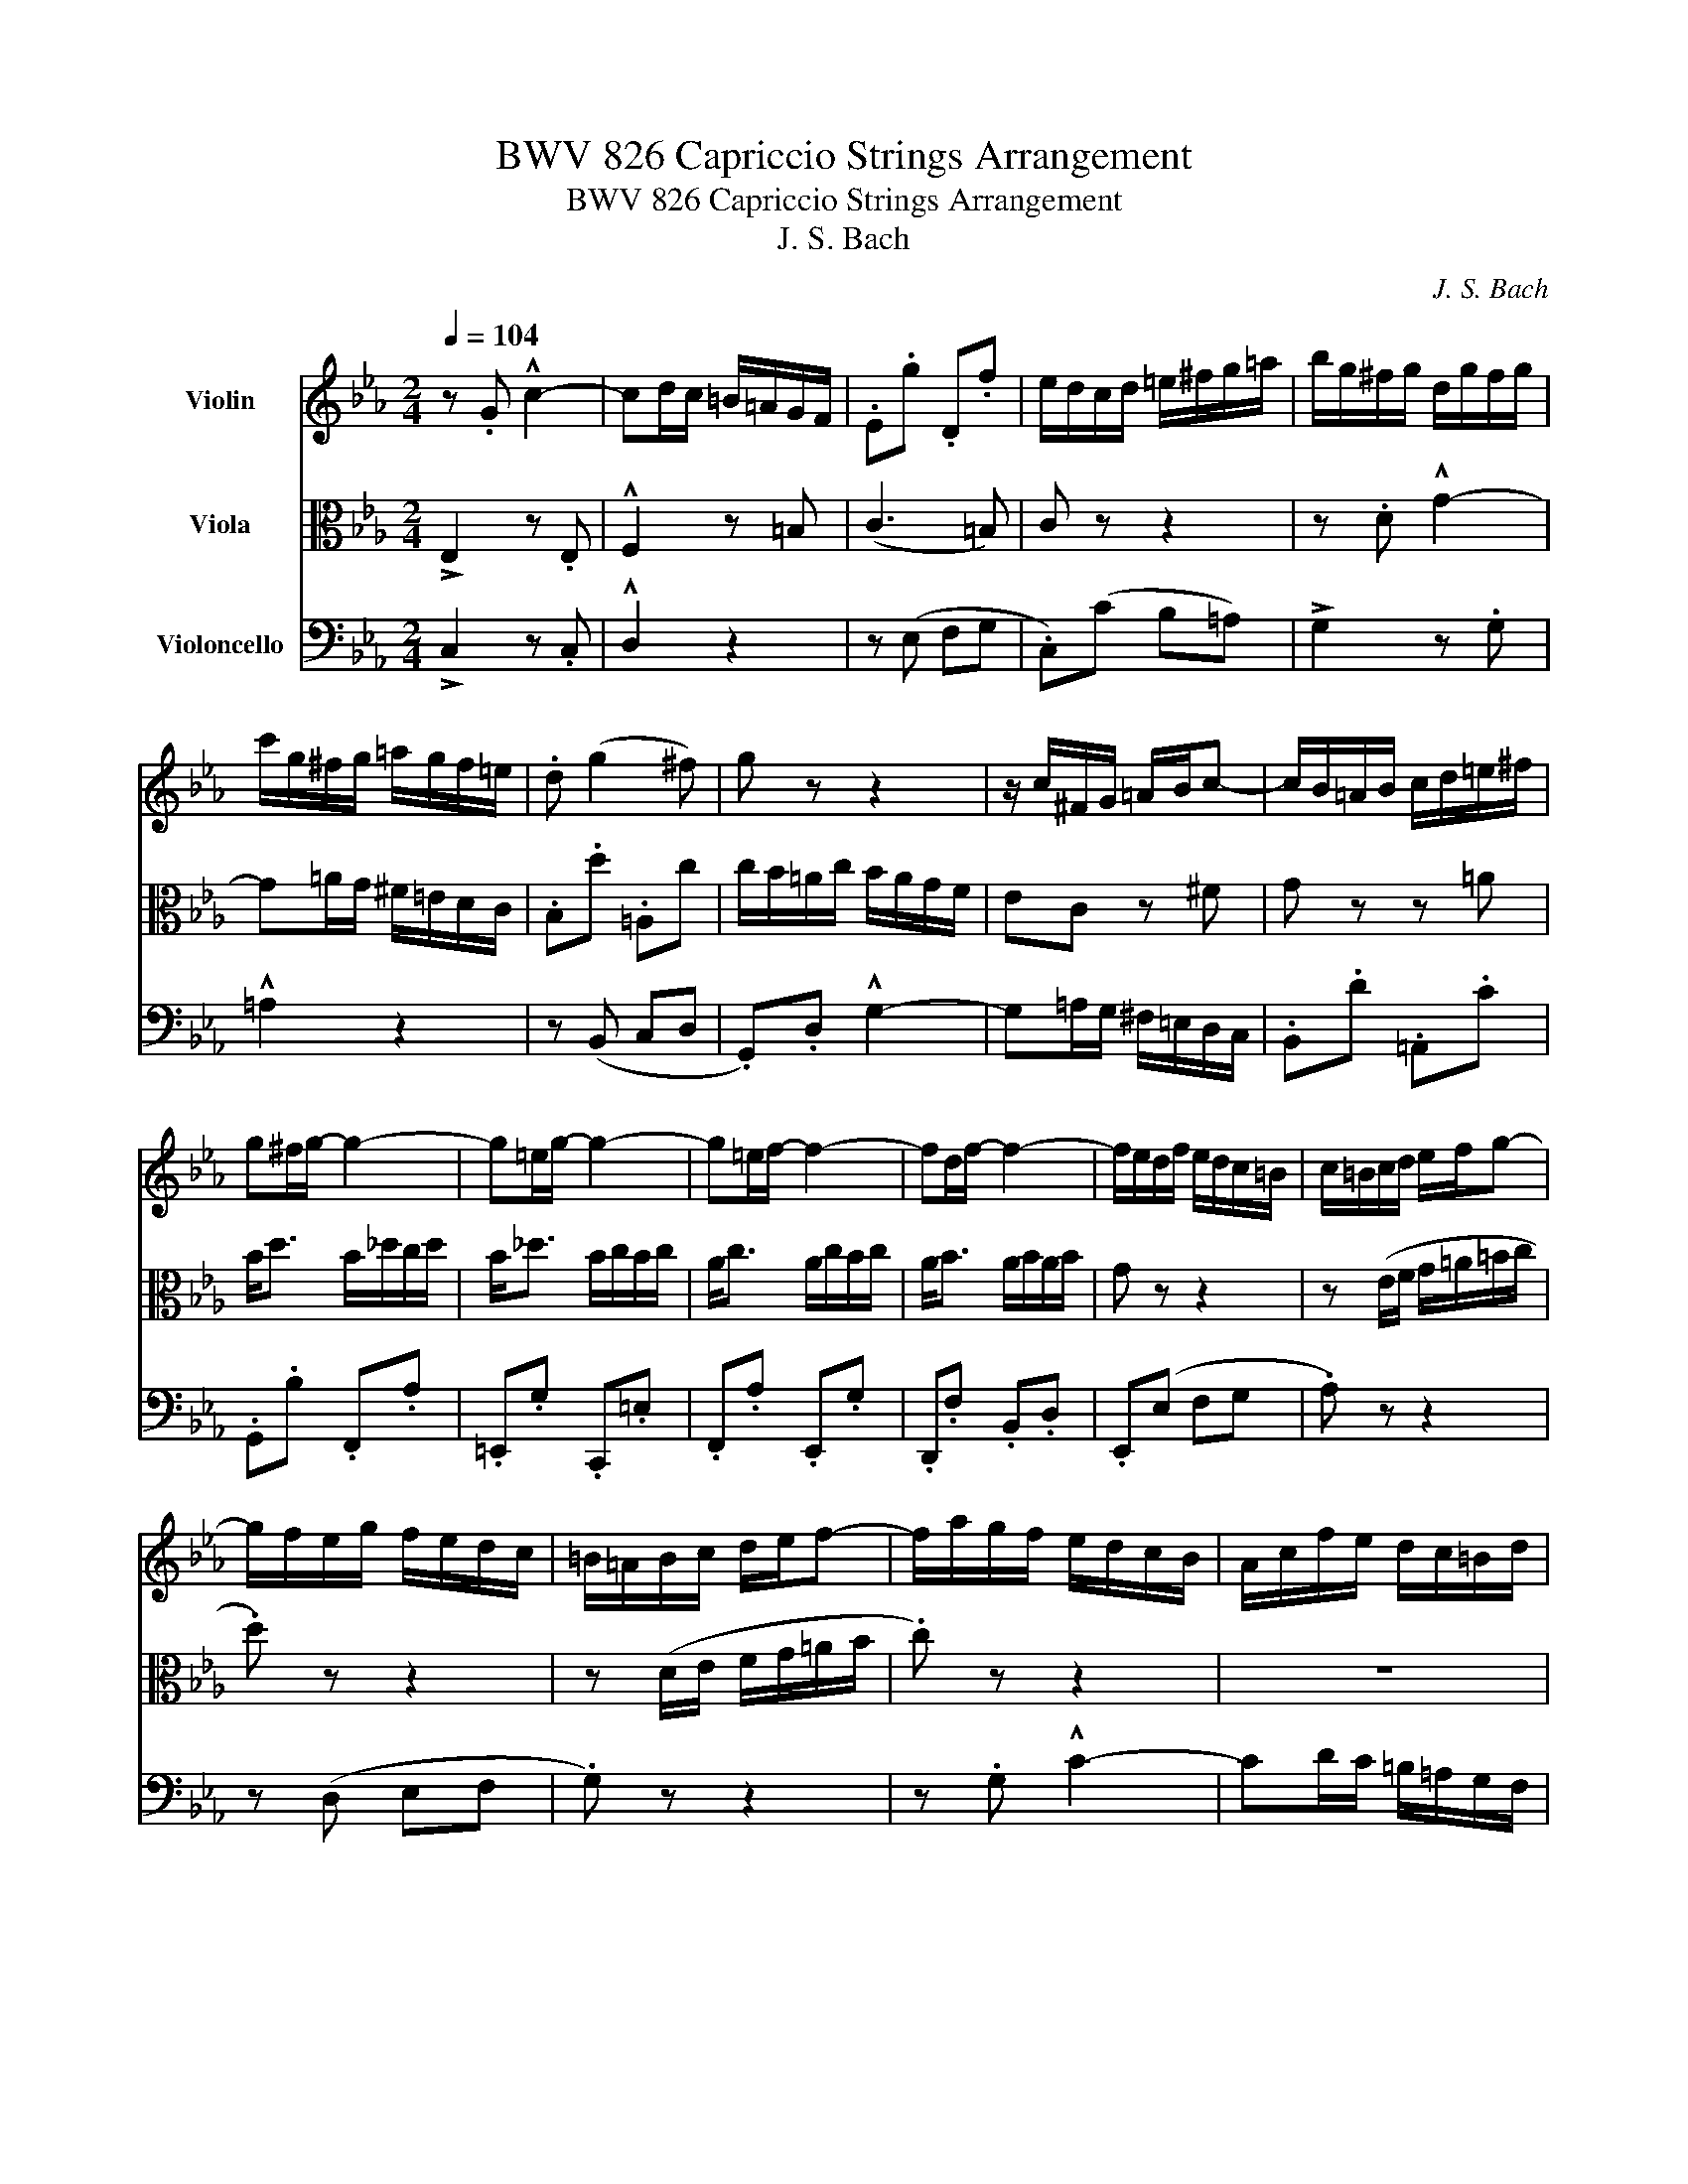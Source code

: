 X:1
T:BWV 826 Capriccio Strings Arrangement
T:BWV 826 Capriccio Strings Arrangement
T:J. S. Bach
C:J. S. Bach
%%score 1 2 3
L:1/8
Q:1/4=104
M:2/4
K:Eb
V:1 treble nm="Violin"
V:2 alto nm="Viola"
V:3 bass nm="Violoncello"
V:1
 z .G !^!c2- | cd/c/ =B/=A/G/F/ | .E.g .D.f | e/d/c/d/ =e/^f/g/=a/ | b/g/^f/g/ d/g/f/g/ | %5
 c'/g/^f/g/ =a/g/f/=e/ | .d (g2 ^f) | g z z2 | z/ c/^F/G/ =A/B/c- | c/B/=A/B/ c/d/=e/^f/ | %10
 g^f/g/- g2- | g=e/g/- g2- | g=e/f/- f2- | fd/f/- f2- | f/e/d/f/ e/d/c/=B/ | c/=B/c/d/ e/f/g- | %16
 g/f/e/g/ f/e/d/c/ | =B/=A/B/c/ d/e/f- | f/a/g/f/ e/d/c/B/ | A/c/f/e/ d/c/=B/d/ | %20
 g/f/e/g/ f/e/d/f/ | z/ c/=B/c/ G/c/B/c/ | e/c/=a/e/ c'/e/d/c/ | !>!d/B/=A/B/ F/B/A/B/ | %24
 d/B/g/d/ b/d/c/B/ | !>!c/=A/G/A/ ^F/A/G/A/ | c/=A/^f/c/ =a/c/B/A/ | .B.d (!^!g2 | %28
 g)=a/g/ ^f/=e/d/c/ | .B.d' .=A.c' | .G(b/=a/ .g).b | .=e.g .B.e | .F(a/g/ .f).a | .d.f .A.d | %34
 E2 z .c | !^!A2 z2 | z .G !^!c2- | cd/c/ =B/=A/G/F/ | .E.g .Df- | f/e/d/f/ e/d/c/B/ | %40
 A/G/A/B/ c/d/e- | e/d/c/e/ d/c/B/A/ | G/F/G/A/ B/c/_d- | d/c/B/_d/ c/B/A/G/ | !>!A4- | AG G2- | %46
 GA/G/ F/E/D/C/ | G4 :: z .d !^!G2- | GF/G/ =A/=B/c/d/ | .e.C .f.D | g/a/g/f/ e/d/c/B/ | %52
 .A.f .G.=e | f/c'/=e/f/ z/ c'/e/f/- | f z z2 | z (f/g/ a/b/c'/d/ | .e) z z2 | z (e/f/ g/a/b/g/ | %58
 a) z z2 | z/ g/f/e/ d/c/=B/=A/ | =B/c/d/e/ f2- | f/e/=B/c/ z/ e/B/c/ | z/ d/=B/c/ z/ c/B/c/- | %63
 c.g .d!^!f- | (fe/f/ g2-) | g.f .c!^!e- | (ed/e/ f2-) | fe/d/ c/B/=A/G/ | !>!c4- | c3 c | B2 =A2 | %71
 z/ =a/^f/g/ z/ a/f/g/ | z .g !^!e2- | e (d2 c-) | .c(e dc) | .B(g =A^f) | g2 z .f | !^!=B2 z2 | %78
 z .g !^!c2- | cB/c/ d/=e/f/g/ | a<c' a/c'/b/c'/ | a<c' a/b/a/b/ | g<b g/b/a/b/ | g<b g/a/g/a/ | %84
 f<a f/a/g/a/ | f<a f/g/f/g/ | e/g/d/g/ c/f/B/e/ | A/c/f/e/ f2 | z .c !^!g2- | ga/g/ f/e/d/c/ | %90
 =B2 z .e | !^!c2 z2 | z .G !^!f2- | (fd) gf | e2 d2 | [Gc]4 :| %96
V:2
 !>!E,2 z .E, | !^!F,2 z =B, | (C3 =B,) | C z z2 | z .D !^!G2- | G=A/G/ ^F/=E/D/C/ | .B,.d .=A,c | %7
 c/B/=A/c/ B/A/G/F/ | EC z ^F | G z z =A | B<d B/_d/c/d/ | B<_d B/c/B/c/ | A<c A/c/B/c/ | %13
 A<B A/B/A/B/ | G z z2 | z (E/F/ G/=A/=B/c/ | .d) z z2 | z (D/E/ F/G/=A/B/ | .c) z z2 | z4 | %20
 z (c2 =B) | e2 z2 | z4 | z4 | z4 | z4 | z4 | z/ G,/^F,/G,/ D,/G,/F,/G,/ | %28
 C,/G,/^F,/G,/ =A,/G,/F,/=E,/ | .D, (G,2 ^F,) | z/ G,/^F,/G,/ D,/G,/F,/G,/ | %31
 B,/G,/=E/B,/ G/B,/A,/G,/ | A,/F,/=E,/F,/ C,/F,/E,/F,/ | A,/F,/D/A,/ F/A,/G,/F,/ | .G,.B, !^!E2- | %35
 EF/E/ D/C/B,/A,/ | G,2 z .C | !^!F2 z2 | z (E, F,G,-) | G,.G, !^!C2- | CC/D/ E/F/G/A/ | %41
 .B.F, !^!B,2- | B,B,/C/ D/E/F/G/ | .AG, F,=E, | .F,/F/=E/G/ F/_E/D/C/ | =B,2 z E | C4 | =B,4 :: %48
 =B,2 z .D | (G, C2 =B,) | z/ G,/A,/G,/ z/ F,/G,/F,/ | E,.G !^!C2- | CB,/C/ D/=E/F/G/ | %53
 .A.F, .B.G, | c/_d/c/B/ A/G/F/E/ | D/C/D/E/ F/G/A- | A/c/B/A/ G/F/E/D/ | C/=B,/C/D/ E/F/G- | %58
 G/B/A/G/ F/E/D/C/ | =B, z z2 | z2 z (d | G2 F2 | E2 D2 | E).e .=B!^!d- | d3 c/B/ | =A3 !^!c- | %66
 c3 B/A/ | G2 z2 | z (B =AG | ^F).=A !^!D2- | DC/D/ =E/^F/G/=A/ | .B.G, .c.=A, | d3 .c | %73
 .^F !^!B2 =A- | .A(^F G=A) | .D z z/ (e/d/c/ | =B).d !^!G2- | GF/G/ =A/=B/c/d/ | %78
 e/=B,/C/D/ E/F/G/A/ | B/A/G/A/ B/c/d/=e/ | f=e/f/- f2- | f=e/f/- f2- | fd/e/- e2- | ed/e/- e2- | %84
 ec/d/- d2- | dc/d/- d2 | cB AG | F2 z/ c/=B/d/ | G2 z e | !^!c2 z2 | z .D !^!G2- | %91
 GA/G/ F/E/D/C/ | =B,2 z .d | (G=B) c[Ad-] | [G-d][Gc-] [F-c][F=B] | E4 :| %96
V:3
 !>!C,2 z .C, | !^!D,2 z2 | z (E, F,G, | .C,)(C B,=A,) | !>!G,2 z .G, | !^!=A,2 z2 | z (B,, C,D, | %7
 .G,,).D, !^!G,2- | G,=A,/G,/ ^F,/=E,/D,/C,/ | .B,,.D .=A,,.C | .G,,.B, .F,,.A, | %11
 .=E,,.G, .C,,.=E, | .F,,.A, .E,,.G, | .D,,.F, .B,,.D, | .E,,(E, F,G, | .A,) z z2 | z (D, E,F, | %17
 .G,) z z2 | z .G, !^!C2- | CD/C/ =B,/=A,/G,/F,/ | .E,.G .D,.F | .C,(E/D/ .C).E | .=A,.C .F,.A, | %23
 .B,,(D/C/ .B,).D | .G,.B, .E,.G, | .=A,,(C/B,/ .=A,).C | .^F,.=A, .D,.F, | G,, z B,, z | %28
 =A,, z C, z | z (B,, C,D,) | G,, z B,, z | z2 C, z | F, z A,, z | z2 B,, z | %34
 z/ F,/E,/D,/ C,/B,,/A,,/G,,/ | .F,,/E,/D,/C,/ B,,/A,,/G,,/F,,/ | %36
 .E,,/D,/C,/B,,/ A,,/G,,/F,,/E,,/ | .D,,/C,/B,,/A,,/ G,,/F,,/E,,/D,,/ | .C,, (C,2 =B,,) | %39
 C,2 z/ (C,/D,/E,/ | .F,) z z2 | B,,2 z/ (B,,/C,/D,/ | .E,) z z2 | z (A,, B,,C, | %44
 .F,,).C, !^!F,2- | F,/E,/D,/F,/ E,/D,/C,/B,,/ | .A,,.G,, MA,,2 | G,,4 :: G,2 z .F, | E,2 D,2 | %50
 C, z D, z | E,2 z =E, | F,2 B,C | .F z .G z | A(F, G,=A, | .B,) z z2 | z (E, F,G, | .A,) z z2 | %58
 z (D, E,F, | G,).D, !^!G,,2- | G,,F,,/G,,/ =A,,/=B,,/C,/D,/ | .E,.C,, .F,.D,, | .G,.E,, .A,.F,, | %63
 G,/G,,/G,/A,/ G,/F,/E,/D,/ | C,/G,/C/D/ C/B,/=A,/G,/ | F,/F,,/F,/G,/ F,/E,/D,/C,/ | %66
 B,,/F,/B,/C/ B,/A,/G,/F,/ | E,/E,,/E,/F,/ E,/D,/C,/B,,/ | =A,,/G,,/A,,/B,,/ C,/D,/E,/C,/ | %69
 D,/C,/D,/=E,/ ^F,/G,/=A,/F,/ | .G,.E, .C,.D, | G,, z E, z | G,,/G,/^F,/G,/ C,/=A,/F,/G,/ | %73
 D,/B,/^F,/G,/ E,/C/F,/G,/ | ^F,,/E,/D,/C,/ B,,/=A,,/G,,/F,,/ | G,,/F,,/E,,/D,,/ .C,,.D,, | %76
 G,,/^F,,/G,,/=A,,/ =B,,/C,/D,/E,/ | F,/E,/D,/E,/ F,/G,/=A,/=B,/ | C z z .C | .=E, z z .C | %80
 .F,.A .E,.G | .D,.F .B,,.D | .E,.G .D,.F | .C,.E .A,,.C | .D,.F .C,.E | .=B,,.D .G,,.=B, | %86
 .C,.G, !^!C2- | CD/C/ =B,/=A,/G,/F,/ | E,/D,/C,/D,/ E,/F,/G,/E,/ | A,/G,/F,/G,/ A,2- | %90
 A,/A,/G,/F,/ E,/D,/C,/B,,/ | .A,,/G,/F,/E,/ D,/C,/=B,,/=A,,/ | .G,,/E,/D,/C,/ =B,,/=A,,/G,,/F,,/ | %93
 .E,,/A,,/G,,/F,,/ E,,/D,,/E,,/F,,/ | G,,/C,/E,/^F,/ .G,.G,, | [C,,C,]4 :| %96

